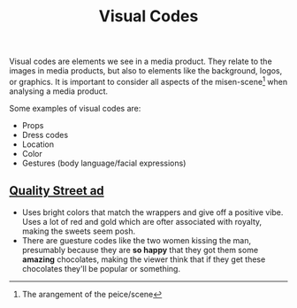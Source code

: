 #+title: Visual Codes

Visual codes are elements we see in a media product. They relate to the images in media products, but also to elements like the background, logos, or graphics. It is important to consider all aspects of the misen-scene[fn:: The arangement of the peice/scene] when analysing a media product.

Some examples of visual codes are:
- Props
- Dress codes
- Location
- Color
- Gestures (body language/facial expressions)

** [[https://c8.alamy.com/comp/EXT3AY/1950s-uk-mackintoshs-quality-street-magazine-advert-EXT3AY.jpg][Quality Street ad]]
- Uses bright colors that match the wrappers and give off a positive vibe.
  Uses a lot of red and gold which are ofter associated with royalty, making the sweets seem posh.
- There are guesture codes like the two women kissing the man, presumably because they are *so happy* that they got them some *amazing* chocolates, making the viewer think that if they get these chocolates they'll be popular or something.
